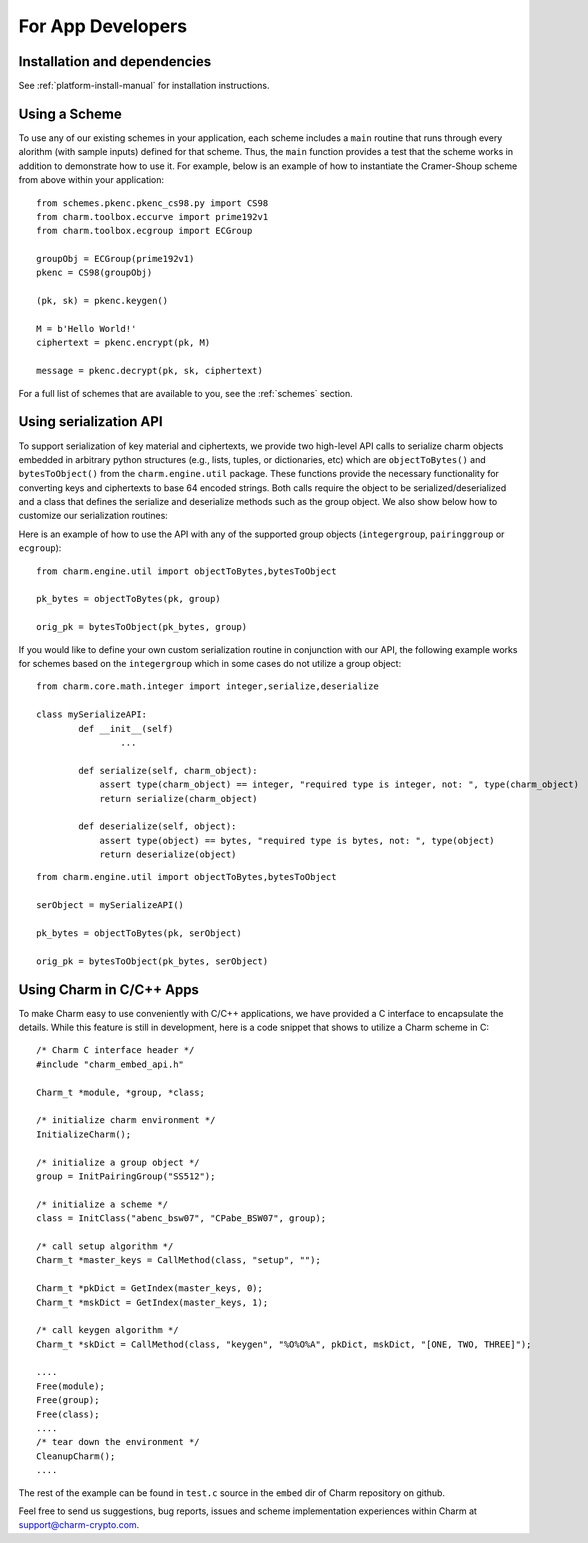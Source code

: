 For App Developers
====================================
Installation and dependencies
^^^^^^^^^^^^^^^^^^^^^^^^^^^^^^
See :ref:`platform-install-manual` for installation instructions.

Using a Scheme
^^^^^^^^^^^^^^^^^^^^^^^^^^^^^^
To use any of our existing schemes in your application, each scheme includes a ``main`` routine that runs through every alorithm (with sample inputs) defined for that scheme. Thus, the ``main`` function provides a test that the scheme works in addition to demonstrate how to use it. For example, below is an example of how to instantiate the Cramer-Shoup scheme from above within your application:

::

	from schemes.pkenc.pkenc_cs98.py import CS98
	from charm.toolbox.eccurve import prime192v1
	from charm.toolbox.ecgroup import ECGroup
	
	groupObj = ECGroup(prime192v1)
	pkenc = CS98(groupObj)
	
	(pk, sk) = pkenc.keygen()

	M = b'Hello World!'	
	ciphertext = pkenc.encrypt(pk, M)    

    	message = pkenc.decrypt(pk, sk, ciphertext)

For a full list of schemes that are available to you, see the :ref:`schemes` section.

Using serialization API
^^^^^^^^^^^^^^^^^^^^^^^^^^^^^^
To support serialization of key material and ciphertexts, we provide two high-level API calls to serialize charm objects embedded in arbitrary python structures (e.g., lists, tuples, or dictionaries, etc) which are ``objectToBytes()`` and ``bytesToObject()`` from the ``charm.engine.util`` package. These functions provide the necessary functionality for converting keys and ciphertexts to base 64 encoded strings. Both calls require the object to be serialized/deserialized and a class that defines the serialize and deserialize methods such as the group object. 
We also show below how to customize our serialization routines: 

Here is an example of how to use the API with any of the supported group objects (``integergroup``, ``pairinggroup`` or ``ecgroup``):

::

	from charm.engine.util import objectToBytes,bytesToObject
	
	pk_bytes = objectToBytes(pk, group)	

	orig_pk = bytesToObject(pk_bytes, group)

If you would like to define your own custom serialization routine in conjunction with our API, the following example works for schemes based on the ``integergroup`` which in some cases do not utilize a group object:

::

	from charm.core.math.integer import integer,serialize,deserialize
	
	class mySerializeAPI:
		def __init__(self)
			...
		
		def serialize(self, charm_object):
		    assert type(charm_object) == integer, "required type is integer, not: ", type(charm_object)
		    return serialize(charm_object)
		
		def deserialize(self, object):
		    assert type(object) == bytes, "required type is bytes, not: ", type(object)
		    return deserialize(object)


::

	from charm.engine.util import objectToBytes,bytesToObject
	
	serObject = mySerializeAPI()
	
	pk_bytes = objectToBytes(pk, serObject)	

	orig_pk = bytesToObject(pk_bytes, serObject) 

			
Using Charm in C/C++ Apps
^^^^^^^^^^^^^^^^^^^^^^^^^^^^^^^^^^^^^^^^^

To make Charm easy to use conveniently with C/C++ applications, we have provided a C interface to encapsulate the details. While this feature is still in development, here is a code snippet that shows to utilize a Charm scheme in C:

::

	/* Charm C interface header */
	#include "charm_embed_api.h"

	Charm_t *module, *group, *class;	

	/* initialize charm environment */
	InitializeCharm();	

	/* initialize a group object */
	group = InitPairingGroup("SS512");

	/* initialize a scheme */
	class = InitClass("abenc_bsw07", "CPabe_BSW07", group);

	/* call setup algorithm */
	Charm_t *master_keys = CallMethod(class, "setup", "");

	Charm_t *pkDict = GetIndex(master_keys, 0);
	Charm_t *mskDict = GetIndex(master_keys, 1);

	/* call keygen algorithm */
	Charm_t *skDict = CallMethod(class, "keygen", "%O%O%A", pkDict, mskDict, "[ONE, TWO, THREE]");

	....
	Free(module);
	Free(group);
	Free(class);
	....
	/* tear down the environment */
	CleanupCharm();
	....

The rest of the example can be found in ``test.c`` source in the ``embed`` dir of Charm repository on github. 
	
Feel free to send us suggestions, bug reports, issues and scheme implementation experiences within Charm at support@charm-crypto.com.
